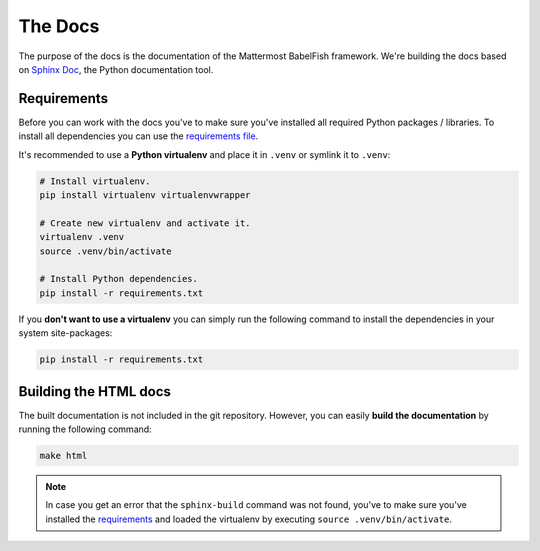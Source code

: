 The Docs
========

The purpose of the docs is the documentation of the Mattermost BabelFish framework. We're building the docs based on `Sphinx Doc <http://www.sphinx-doc.org/en/stable/>`_, the Python documentation tool.

Requirements
------------

Before you can work with the docs you've to make sure you've installed all required Python packages / libraries. To install all dependencies you can use the `requirements file <requirements.txt>`_.

It's recommended to use a **Python virtualenv** and place it in ``.venv`` or symlink it to ``.venv``:

.. code-block:: bash

  # Install virtualenv.
  pip install virtualenv virtualenvwrapper

  # Create new virtualenv and activate it.
  virtualenv .venv
  source .venv/bin/activate

  # Install Python dependencies.
  pip install -r requirements.txt

If you **don't want to use a virtualenv** you can simply run the following command to install the dependencies in your system site-packages:

.. code-block:: bash

    pip install -r requirements.txt

Building the HTML docs
----------------------

The built documentation is not included in the git repository.
However, you can easily **build the documentation** by running the following command:

.. code-block:: bash

    make html

.. note::

  In case you get an error that the ``sphinx-build`` command was not found, you've to make sure you've installed the `requirements <#requirements>`_ and loaded the virtualenv by executing ``source .venv/bin/activate``.
